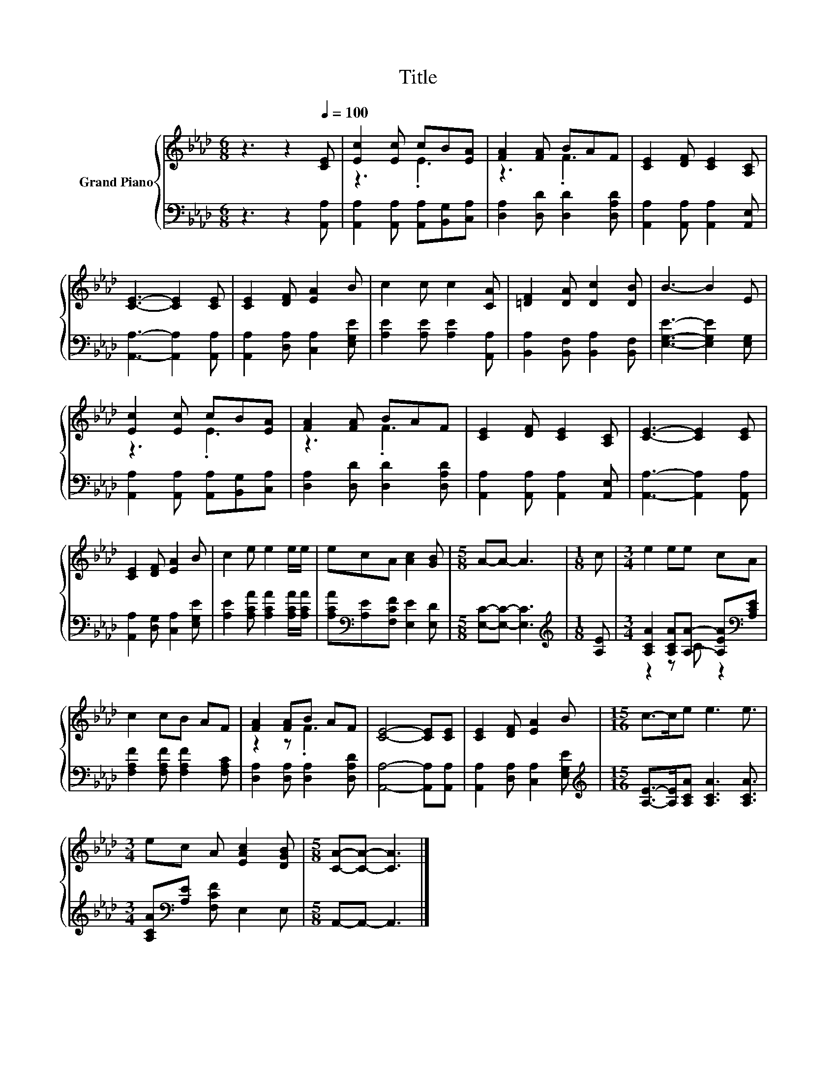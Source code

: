 X:1
T:Title
%%score { ( 1 3 ) | ( 2 4 ) }
L:1/8
M:6/8
K:Ab
V:1 treble nm="Grand Piano"
V:3 treble 
V:2 bass 
V:4 bass 
V:1
 z3 z2[Q:1/4=100] [CE] | [Ec]2 [Ec] cB[EA] | [FA]2 [FA] BAF | [CE]2 [DF] [CE]2 [A,C] | %4
 [CE]3- [CE]2 [CE] | [CE]2 [DF] [EA]2 B | c2 c c2 [CA] | [=DF]2 [DA] [Dc]2 [DB] | B3- B2 E | %9
 [Ec]2 [Ec] cB[EA] | [FA]2 [FA] BAF | [CE]2 [DF] [CE]2 [A,C] | [CE]3- [CE]2 [CE] | %13
 [CE]2 [DF] [EA]2 B | c2 e e2 e/e/ | ecA [Ac]2 [GB] |[M:5/8] A-A- A3 |[M:1/8] c |[M:3/4] e2 ee cA | %19
 c2 cB AF | [FA]2 [FA]B AF | [CE]4- [CE][CE] | [CE]2 [DF] [EA]2 B |[M:15/16] c->ce e3 e3/2 | %24
[M:3/4] ec A [EAc]2 [DGB] |[M:5/8] [CA]-[CA]- [CA]3 |] %26
V:2
 z3 z2 [A,,A,] | [A,,A,]2 [A,,A,] [A,,A,][B,,G,][C,A,] | [D,A,]2 [D,D] [D,D]2 [D,A,D] | %3
 [A,,A,]2 [A,,A,] [A,,A,]2 [A,,E,] | [A,,A,]3- [A,,A,]2 [A,,A,] | [A,,A,]2 [D,A,] [C,A,]2 [E,G,E] | %6
 [A,E]2 [A,E] [A,E]2 [A,,A,] | [B,,A,]2 [B,,F,] [B,,A,]2 [B,,F,] | [E,G,E]3- [E,G,E]2 [E,G,] | %9
 [A,,A,]2 [A,,A,] [A,,A,][B,,G,][C,A,] | [D,A,]2 [D,D] [D,D]2 [D,A,D] | %11
 [A,,A,]2 [A,,A,] [A,,A,]2 [A,,E,] | [A,,A,]3- [A,,A,]2 [A,,A,] | [A,,A,]2 [D,G,] [C,A,]2 [E,G,E] | %14
 [A,E]2 [A,CA] [A,CA]2 [A,CA]/[A,CA]/ | [A,CA][K:bass][A,E][F,CF] [E,E]2 [E,D] | %16
[M:5/8] [E,C]-[E,C]- [E,C]3 |[M:1/8][K:treble] [A,E] | %18
[M:3/4] [A,CA]2 [A,CA][A,A]- [A,EA][K:bass][A,CE] | [F,A,F]2 [F,A,F] [F,A,F]2 [F,A,C] | %20
 [D,A,]2 [D,A,] [D,A,]2 [D,A,D] | [A,,A,]4- [A,,A,][A,,A,] | [A,,A,]2 [D,A,] [C,A,]2 [E,G,E] | %23
[M:15/16][K:treble] [A,E]->[A,E][A,CA] [A,CA]3 [A,CA]3/2 | %24
[M:3/4] [A,CA][K:bass][A,E] [F,CF] E,2 E, |[M:5/8] A,,-A,,- A,,3 |] %26
V:3
 x6 | z3 .E3 | z3 .F3 | x6 | x6 | x6 | x6 | x6 | x6 | z3 .E3 | z3 .F3 | x6 | x6 | x6 | x6 | x6 | %16
[M:5/8] x5 |[M:1/8] x |[M:3/4] x6 | x6 | z2 z .F3 | x6 | x6 |[M:15/16] x15/2 |[M:3/4] x6 | %25
[M:5/8] x5 |] %26
V:4
 x6 | x6 | x6 | x6 | x6 | x6 | x6 | x6 | x6 | x6 | x6 | x6 | x6 | x6 | x6 | x[K:bass] x5 | %16
[M:5/8] x5 |[M:1/8][K:treble] x |[M:3/4] z2 z C z2[K:bass] | x6 | x6 | x6 | x6 | %23
[M:15/16][K:treble] x15/2 |[M:3/4] x[K:bass] x5 |[M:5/8] x5 |] %26

